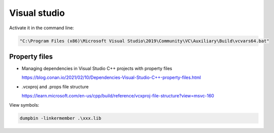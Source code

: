 Visual studio
=============


Activate it in the command line:

.. code-block:: bash

   "C:\Program Files (x86)\Microsoft Visual Studio\2019\Community\VC\Auxiliary\Build\vcvars64.bat"

Property files
--------------

- Managing dependencies in Visual Studio C++ projects with property files

  `<https://blog.conan.io/2021/02/10/Dependencies-Visual-Studio-C++-property-files.html>`_

- .vcxproj and .props file structure

  `<https://learn.microsoft.com/en-us/cpp/build/reference/vcxproj-file-structure?view=msvc-160>`_

View symbols:

.. code-block:: bash

   dumpbin -linkermember .\xxx.lib
